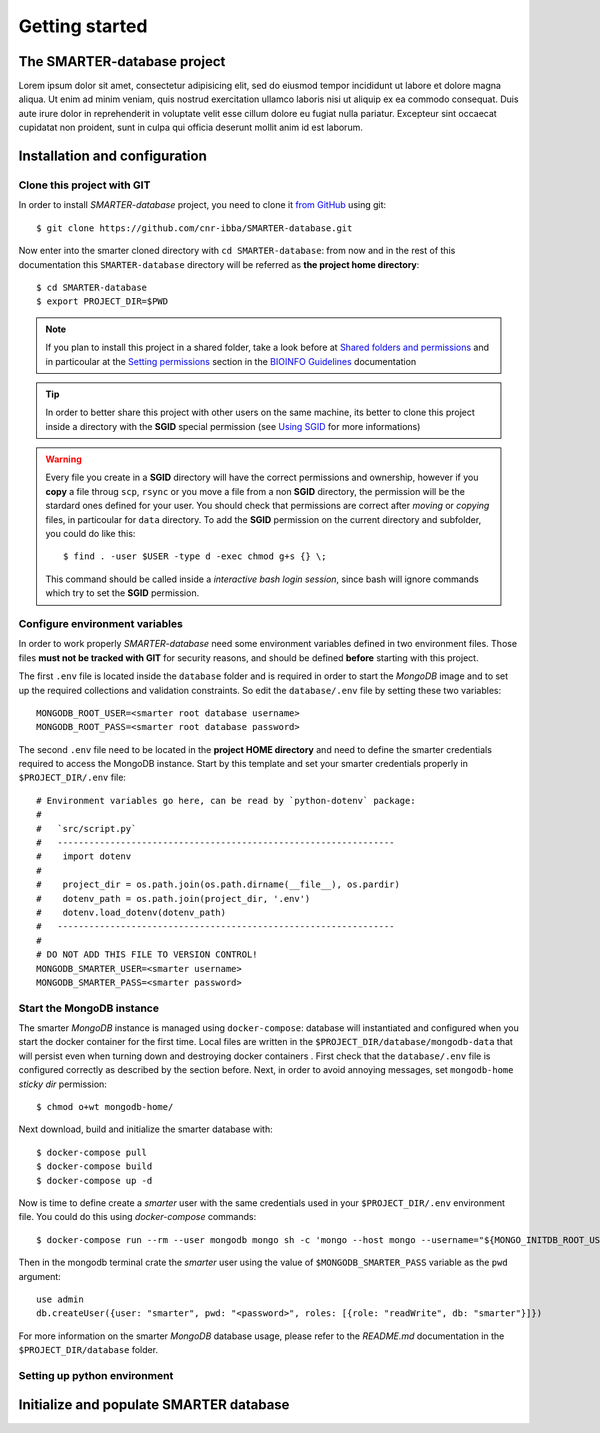 
Getting started
===============

..
  This is where you describe how to get set up on a clean install, including the
  commands necessary to get the raw data (using the `sync_data_from_s3` command,
  for example), and then how to make the cleaned, final data sets.

The SMARTER-database project
----------------------------

Lorem ipsum dolor sit amet, consectetur adipisicing elit, sed do eiusmod tempor
incididunt ut labore et dolore magna aliqua. Ut enim ad minim veniam, quis nostrud
exercitation ullamco laboris nisi ut aliquip ex ea commodo consequat. Duis aute
irure dolor in reprehenderit in voluptate velit esse cillum dolore eu fugiat nulla
pariatur. Excepteur sint occaecat cupidatat non proident, sunt in culpa qui officia
deserunt mollit anim id est laborum.

Installation and configuration
------------------------------

Clone this project with GIT
^^^^^^^^^^^^^^^^^^^^^^^^^^^

In order to install *SMARTER-database* project, you need to clone it
`from GitHub <https://github.com/cnr-ibba/SMARTER-database.git>`__ using git::

  $ git clone https://github.com/cnr-ibba/SMARTER-database.git

Now enter into the smarter cloned directory with ``cd SMARTER-database``: from now
and in the rest of this documentation this ``SMARTER-database`` directory will be
referred as **the project home directory**::

  $ cd SMARTER-database
  $ export PROJECT_DIR=$PWD

.. note::

  If you plan to install this project in a shared folder, take a look before at
  `Shared folders and permissions <https://bioinfo-guidelines.readthedocs.io/en/latest/general/sharing.html#shared-folders-and-permissions>`__
  and in particoular at the `Setting permissions <https://bioinfo-guidelines.readthedocs.io/en/latest/general/sharing.html#setting-permissions>`__
  section in the `BIOINFO Guidelines <https://bioinfo-guidelines.readthedocs.io/en/latest/>`__
  documentation

.. tip::

  In order to better share this project with other users on the same machine, its
  better to clone this project inside a directory with the **SGID** special permission
  (see `Using SGID <https://bioinfo-guidelines.readthedocs.io/en/latest/general/sharing.html#using-sgid>`__
  for more informations)

.. warning::

  Every file you create in a **SGID** directory will have the correct permissions
  and ownership, however if you **copy** a file throug ``scp``, ``rsync`` or you
  move a file from a non **SGID** directory, the permission will be the stardard
  ones defined for your user. You should check that permissions are correct after
  *moving* or *copying* files, in particoular for ``data`` directory. To add the
  **SGID** permission on the current directory and subfolder, you could do like
  this::

    $ find . -user $USER -type d -exec chmod g+s {} \;

  This command should be called inside a *interactive bash login session*, since
  bash will ignore commands which try to set the **SGID** permission.

Configure environment variables
^^^^^^^^^^^^^^^^^^^^^^^^^^^^^^^

In order to work properly *SMARTER-database* need some environment variables defined
in two environment files. Those files **must not be tracked with GIT** for security
reasons, and should be defined **before** starting with this project.

The first ``.env`` file is located inside the ``database`` folder and is required
in order to start the *MongoDB* image and to set up the required collections and
validation constraints. So edit the ``database/.env`` file by setting these two variables::

  MONGODB_ROOT_USER=<smarter root database username>
  MONGODB_ROOT_PASS=<smarter root database password>

The second ``.env`` file need to be located in the **project HOME directory** and
need to define the smarter credentials required to access the MongoDB instance. Start
by this template and set your smarter credentials properly in ``$PROJECT_DIR/.env``
file::

  # Environment variables go here, can be read by `python-dotenv` package:
  #
  #   `src/script.py`
  #   ----------------------------------------------------------------
  #    import dotenv
  #
  #    project_dir = os.path.join(os.path.dirname(__file__), os.pardir)
  #    dotenv_path = os.path.join(project_dir, '.env')
  #    dotenv.load_dotenv(dotenv_path)
  #   ----------------------------------------------------------------
  #
  # DO NOT ADD THIS FILE TO VERSION CONTROL!
  MONGODB_SMARTER_USER=<smarter username>
  MONGODB_SMARTER_PASS=<smarter password>

Start the MongoDB instance
^^^^^^^^^^^^^^^^^^^^^^^^^^

The smarter *MongoDB* instance is managed using ``docker-compose``: database will
instantiated and configured when you start the docker container for the first time.
Local files are written in the ``$PROJECT_DIR/database/mongodb-data`` that will
persist even when turning down and destroying docker containers . First check
that the ``database/.env`` file is configured correctly as described by the section
before. Next, in order to avoid annoying messages, set ``mongodb-home`` *sticky dir*
permission::

  $ chmod o+wt mongodb-home/

Next download, build and initialize the smarter database with::

  $ docker-compose pull
  $ docker-compose build
  $ docker-compose up -d

Now is time to define create a *smarter* user with the same credentials used in
your ``$PROJECT_DIR/.env`` environment file. You could do this using *docker-compose*
commands::

  $ docker-compose run --rm --user mongodb mongo sh -c 'mongo --host mongo --username="${MONGO_INITDB_ROOT_USERNAME}" --password="${MONGO_INITDB_ROOT_PASSWORD}"'

Then in the mongodb terminal crate the *smarter* user using the value of ``$MONGODB_SMARTER_PASS``
variable as the ``pwd`` argument::

  use admin
  db.createUser({user: "smarter", pwd: "<password>", roles: [{role: "readWrite", db: "smarter"}]})

For more information on the smarter *MongoDB* database usage, please refer to the
`README.md` documentation in the ``$PROJECT_DIR/database`` folder.

Setting up python environment
^^^^^^^^^^^^^^^^^^^^^^^^^^^^^

Initialize and populate SMARTER database
----------------------------------------
